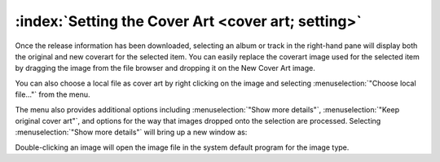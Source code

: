 .. MusicBrainz Picard Documentation Project

:index:`Setting the Cover Art <cover art; setting>`
===================================================

.. only:: latex

   Depending on the option settings, you can change or confirm the cover art to save with a track or album.

Once the release information has been downloaded, selecting an album or track in the right-hand pane will display both the original and new coverart for the selected item. You can easily replace the coverart image used for the selected item by dragging the image from the file browser and dropping it on the New Cover Art image.

.. image:: images/drop-cover-art.png
   :width: 100 %

You can also choose a local file as cover art by right clicking on the image and selecting :menuselection:`"Choose local file…"` from the menu.

The menu also provides additional options including :menuselection:`"Show more details"`, :menuselection:`"Keep original cover art"`, and options for the way that images dropped onto the selection are processed. Selecting :menuselection:`"Show more details"` will bring up a new window as:

.. image:: images/coverart_info.png
   :width: 100 %

Double-clicking an image will open the image file in the system default program for the image type.
